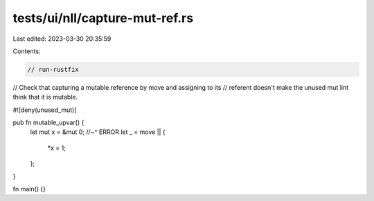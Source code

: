 tests/ui/nll/capture-mut-ref.rs
===============================

Last edited: 2023-03-30 20:35:59

Contents:

.. code-block:: rs

    // run-rustfix

// Check that capturing a mutable reference by move and assigning to its
// referent doesn't make the unused mut lint think that it is mutable.

#![deny(unused_mut)]

pub fn mutable_upvar() {
    let mut x = &mut 0;
    //~^ ERROR
    let _ = move || {
        *x = 1;
    };
}

fn main() {}


